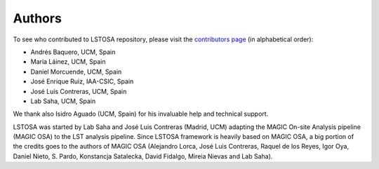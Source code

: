 .. _authors:

Authors
=======

To see who contributed to LSTOSA repository, please visit the
`contributors page <https://github.com/cta-observatory/lstosa/graphs/contributors>`__
(in alphabetical order):

* Andrés Baquero, UCM, Spain
* María Láinez, UCM, Spain
* Daniel Morcuende, UCM, Spain
* José Enrique Ruiz, IAA-CSIC, Spain
* José Luis Contreras, UCM, Spain
* Lab Saha, UCM, Spain

We thank also Isidro Aguado (UCM, Spain) for his invaluable help and technical support.

LSTOSA was started by Lab Saha and José Luis Contreras (Madrid, UCM) adapting the MAGIC On-site Analysis
pipeline (MAGIC OSA) to the LST analysis pipeline. Since LSTOSA framework is heavily based on
MAGIC OSA, a big portion of the credits goes to the authors of MAGIC OSA (Alejandro Lorca,
José Luis Contreras, Raquel de los Reyes, Igor Oya, Daniel Nieto, S. Pardo, Konstancja Satalecka,
David Fidalgo, Mireia Nievas and Lab Saha).

